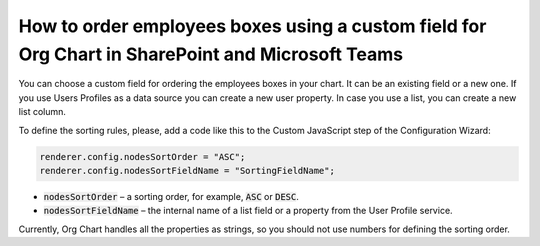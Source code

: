 How to order employees boxes using a custom field for Org Chart in SharePoint and Microsoft Teams
=================================================================================================

You can choose a custom field for ordering the employees boxes in your chart. 
It can be an existing field or a new one. 
If you use Users Profiles as a data source you can create a new user property. 
In case you use a list, you can create a new list column.

To define the sorting rules, please, add a code like this to the Custom JavaScript step of the Configuration Wizard:

.. image:: /../_static/img/how-tos/filter-and-order-boxes/order-employees-boxes-using-a-custom-field/sorting.png
    :alt: Sorting

.. code-block:: javascript
  
  renderer.config.nodesSortOrder = "ASC";
  renderer.config.nodesSortFieldName = "SortingFieldName";


- :code:`nodesSortOrder` – a sorting order, for example, :code:`ASC` or :code:`DESC`.


- :code:`nodesSortFieldName` – the internal name of a list field or a property from the User Profile service.

Currently, Org Chart handles all the properties as strings, so you should not use numbers for defining the sorting order.